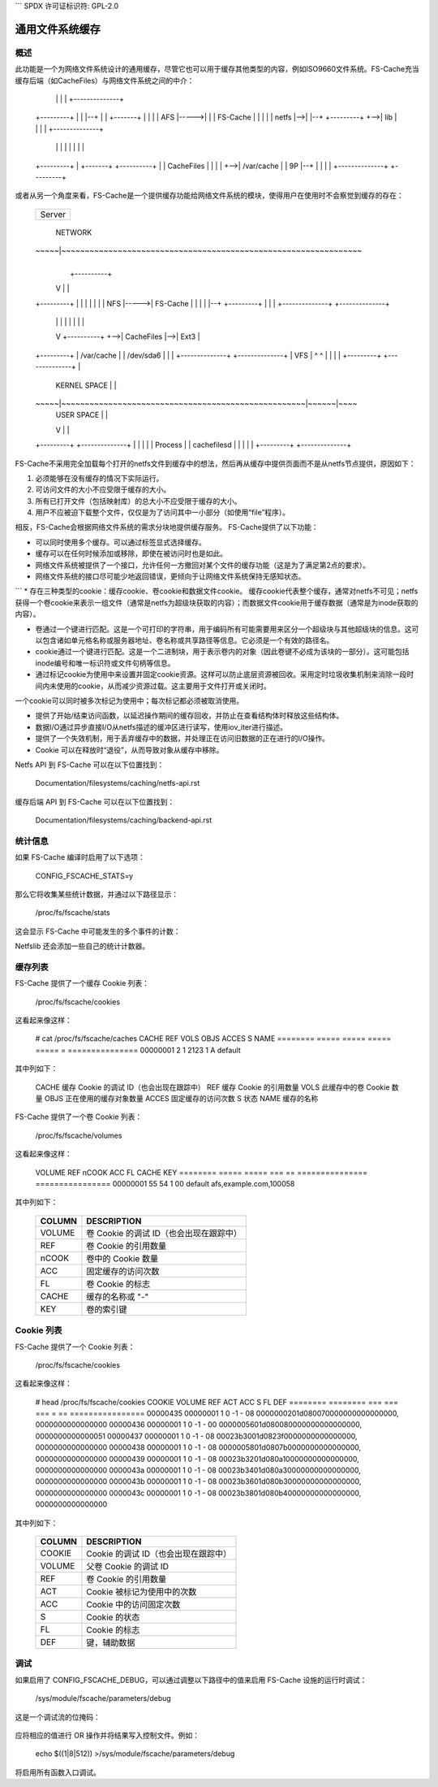 ```
SPDX 许可证标识符: GPL-2.0

==========================
通用文件系统缓存
==========================

概述
========

此功能是一个为网络文件系统设计的通用缓存，尽管它也可以用于缓存其他类型的内容，例如ISO9660文件系统。FS-Cache充当缓存后端（如CacheFiles）与网络文件系统之间的中介：

	+---------+
	|         |                                    +--------------+
	|   NFS   |--+                                 |              |
	|         |  |                             +-->|   CacheFS    |
	+---------+  |               +----------+  |   |  /dev/hda5   |
	             |               |          |  |   +--------------+
	+---------+  |               |          |--+
	|         |      +-------+   |          |  |
	|   AFS   |----->|       |   | FS-Cache |  |
	|         |      | netfs |-->|          |--+
	+---------+  +-->|  lib  |   |          |  |   +--------------+
	             |   |       |   |          |  |   |              |
	+---------+  |   +-------+   +----------+  |   |  CacheFiles  |
	|         |  |                             +-->|  /var/cache  |
	|   9P    |--+                                 |              |
	|         |                                    +--------------+
	+---------+

或者从另一个角度来看，FS-Cache是一个提供缓存功能给网络文件系统的模块，使得用户在使用时不会察觉到缓存的存在：

	+---------+
	|         |
	| Server  |
	|         |
	+---------+
	     |                  NETWORK
	~~~~~|~~~~~~~~~~~~~~~~~~~~~~~~~~~~~~~~~~~~~~~~~~~~~~~~~~~~~~~~~~~~~~~~
	     |
	     |           +----------+
	     V           |          |
	+---------+      |          |
	|         |      |          |
	|   NFS   |----->| FS-Cache |
	|         |      |          |--+
	+---------+      |          |  |   +--------------+   +--------------+
	     |           |          |  |   |              |   |              |
	     V           +----------+  +-->|  CacheFiles  |-->|  Ext3        |
	+---------+                        |  /var/cache  |   |  /dev/sda6   |
	|         |                        +--------------+   +--------------+
	|   VFS   |                                ^                     ^
	|         |                                |                     |
	+---------+                                +--------------+      |
	     |                  KERNEL SPACE                      |      |
	~~~~~|~~~~~~~~~~~~~~~~~~~~~~~~~~~~~~~~~~~~~~~~~~~~~~~~~~~~|~~~~~~|~~~~
	     |                  USER SPACE                        |      |
	     V                                                    |      |
	+---------+                                           +--------------+
	|         |                                           |              |
	| Process |                                           | cachefilesd  |
	|         |                                           |              |
	+---------+                                           +--------------+

FS-Cache不采用完全加载每个打开的netfs文件到缓存中的想法，然后再从缓存中提供页面而不是从netfs节点提供，原因如下：

1. 必须能够在没有缓存的情况下实际运行。
2. 可访问文件的大小不应受限于缓存的大小。
3. 所有已打开文件（包括映射库）的总大小不应受限于缓存的大小。
4. 用户不应被迫下载整个文件，仅仅是为了访问其中一小部分（如使用“file”程序）。

相反，FS-Cache会根据网络文件系统的需求分块地提供缓存服务。
FS-Cache提供了以下功能：

* 可以同时使用多个缓存。可以通过标签显式选择缓存。
* 缓存可以在任何时候添加或移除，即使在被访问时也是如此。
* 网络文件系统被提供了一个接口，允许任何一方撤回对某个文件的缓存功能（这是为了满足第2点的要求）。
* 网络文件系统的接口尽可能少地返回错误，更倾向于让网络文件系统保持无感知状态。
```
* 存在三种类型的cookie：缓存cookie、卷cookie和数据文件cookie。
缓存cookie代表整个缓存，通常对netfs不可见；netfs获得一个卷cookie来表示一组文件（通常是netfs为超级块获取的内容）；而数据文件cookie用于缓存数据（通常是为inode获取的内容）。

* 卷通过一个键进行匹配。这是一个可打印的字符串，用于编码所有可能需要用来区分一个超级块与其他超级块的信息。这可以包含诸如单元格名称或服务器地址、卷名称或共享路径等信息。它必须是一个有效的路径名。

* cookie通过一个键进行匹配。这是一个二进制块，用于表示卷内的对象（因此卷键不必成为该块的一部分）。这可能包括inode编号和唯一标识符或文件句柄等信息。

* 通过标记cookie为使用中来设置并固定cookie资源。这样可以防止底层资源被回收。采用定时垃圾收集机制来消除一段时间内未使用的cookie，从而减少资源过载。这主要用于文件打开或关闭时。

一个cookie可以同时被多次标记为使用中；每次标记都必须被取消使用。

* 提供了开始/结束访问函数，以延迟操作期间的缓存回收，并防止在查看结构体时释放这些结构体。

* 数据I/O通过异步直接I/O从netfs描述的缓冲区进行读写，使用iov_iter进行描述。

* 提供了一个失效机制，用于丢弃缓存中的数据，并处理正在访问旧数据的正在进行的I/O操作。
* Cookie 可以在释放时“退役”，从而导致对象从缓存中移除。

Netfs API 到 FS-Cache 可以在以下位置找到：

	Documentation/filesystems/caching/netfs-api.rst

缓存后端 API 到 FS-Cache 可以在以下位置找到：

	Documentation/filesystems/caching/backend-api.rst

统计信息
=========

如果 FS-Cache 编译时启用了以下选项：

	CONFIG_FSCACHE_STATS=y

那么它将收集某些统计数据，并通过以下路径显示：

	/proc/fs/fscache/stats

这会显示 FS-Cache 中可能发生的多个事件的计数：

+--------------+-------+-------------------------------------------------------+
| 类别         | 事件  | 含义                                                  |
+==============+=======+=======================================================+
| Cookies      | n=N   | 分配的数据存储 Cookie 数量                             |
+              +-------+-------------------------------------------------------+
|              | v=N   | 分配的卷索引 Cookie 数量                               |
+              +-------+-------------------------------------------------------+
|              | vcol=N| 卷索引键冲突次数                                       |
+              +-------+-------------------------------------------------------+
|              | voom=N| 在分配卷 Cookie 时发生的内存不足事件次数               |
+--------------+-------+-------------------------------------------------------+
| Acquire      | n=N   | 处理的获取 Cookie 请求数量                             |
+              +-------+-------------------------------------------------------+
|              | ok=N  | 成功的获取请求数量                                     |
+              +-------+-------------------------------------------------------+
|              | oom=N | 因内存不足失败的获取请求数量                           |
+--------------+-------+-------------------------------------------------------+
| LRU          | n=N   | 当前在 LRU 上的 Cookie 数量                             |
+              +-------+-------------------------------------------------------+
|              | exp=N | 从 LRU 上过期的 Cookie 数量                             |
+              +-------+-------------------------------------------------------+
|              | rmv=N | 从 LRU 上移除的 Cookie 数量                             |
+              +-------+-------------------------------------------------------+
|              | drp=N | 已放弃或撤回的 LRU Cookie 数量                         |
+              +-------+-------------------------------------------------------+
|              | at=N  | 下一次 LRU 清理的时间（滴答数）                        |
+--------------+-------+-------------------------------------------------------+
| Invals       | n=N   | 无效化次数                                             |
+--------------+-------+-------------------------------------------------------+
| Updates      | n=N   | 处理的更新 Cookie 请求数量                             |
+              +-------+-------------------------------------------------------+
|              | rsz=N | 调整大小请求次数                                       |
+              +-------+-------------------------------------------------------+
|              | rsn=N | 被跳过的调整大小请求次数                               |
+--------------+-------+-------------------------------------------------------+
| Relinqs      | n=N   | 处理的放弃 Cookie 请求数量                             |
+              +-------+-------------------------------------------------------+
|              | rtr=N | 带有 retire=true 的放弃请求数量                        |
+              +-------+-------------------------------------------------------+
|              | drop=N| 不再阻止重新获取的 Cookie 数量                         |
+--------------+-------+-------------------------------------------------------+
| NoSpace      | nwr=N | 因为空间不足被拒绝的写请求数量                         |
+              +-------+-------------------------------------------------------+
|              | ncr=N | 因为空间不足被拒绝的创建请求数量                       |
+              +-------+-------------------------------------------------------+
|              | cull=N| 为了腾出空间而清理的对象数量                           |
+--------------+-------+-------------------------------------------------------+
| IO           | rd=N  | 缓存中的读操作次数                                     |
+              +-------+-------------------------------------------------------+
|              | wr=N  | 缓存中的写操作次数                                     |
+--------------+-------+-------------------------------------------------------+

Netfslib 还会添加一些自己的统计计数器。

缓存列表
==========

FS-Cache 提供了一个缓存 Cookie 列表：

	/proc/fs/fscache/cookies

这看起来像这样：

	# cat /proc/fs/fscache/caches
	CACHE    REF   VOLS  OBJS  ACCES S NAME
	======== ===== ===== ===== ===== = ===============
	00000001     2     1  2123     1 A default

其中列如下：

	=======	===============================================================
	COLUMN	DESCRIPTION
	=======	===============================================================
	CACHE	缓存 Cookie 的调试 ID（也会出现在跟踪中）
	REF	缓存 Cookie 的引用数量
	VOLS	此缓存中的卷 Cookie 数量
	OBJS	正在使用的缓存对象数量
	ACCES	固定缓存的访问次数
	S	状态
	NAME	缓存的名称
=======	===============================================================

状态可以是 (-) 非活动、(P)reparing、(A)ctive、(E)rror 或 (W)ithdrawing。

卷列表
==========

FS-Cache 提供了一个卷 Cookie 列表：

	/proc/fs/fscache/volumes

这看起来像这样：

	VOLUME   REF   nCOOK ACC FL CACHE           KEY
	======== ===== ===== === == =============== ================
	00000001    55    54   1 00 default         afs,example.com,100058

其中列如下：

	=======	===============================================================
	COLUMN	DESCRIPTION
	=======	===============================================================
	VOLUME	卷 Cookie 的调试 ID（也会出现在跟踪中）
	REF	卷 Cookie 的引用数量
	nCOOK	卷中的 Cookie 数量
	ACC	固定缓存的访问次数
	FL	卷 Cookie 的标志
	CACHE	缓存的名称或 "-"
	KEY	卷的索引键
	=======	===============================================================

Cookie 列表
==========

FS-Cache 提供了一个 Cookie 列表：

	/proc/fs/fscache/cookies

这看起来像这样：

	# head /proc/fs/fscache/cookies
	COOKIE   VOLUME   REF ACT ACC S FL DEF
	======== ======== === === === = == ================
	00000435 00000001   1   0  -1 - 08 0000000201d080070000000000000000, 0000000000000000
	00000436 00000001   1   0  -1 - 00 0000005601d080080000000000000000, 0000000000000051
	00000437 00000001   1   0  -1 - 08 00023b3001d0823f0000000000000000, 0000000000000000
	00000438 00000001   1   0  -1 - 08 0000005801d0807b0000000000000000, 0000000000000000
	00000439 00000001   1   0  -1 - 08 00023b3201d080a10000000000000000, 0000000000000000
	0000043a 00000001   1   0  -1 - 08 00023b3401d080a30000000000000000, 0000000000000000
	0000043b 00000001   1   0  -1 - 08 00023b3601d080b30000000000000000, 0000000000000000
	0000043c 00000001   1   0  -1 - 08 00023b3801d080b40000000000000000, 0000000000000000

其中列如下：

	=======	===============================================================
	COLUMN	DESCRIPTION
	=======	===============================================================
	COOKIE	Cookie 的调试 ID（也会出现在跟踪中）
	VOLUME	父卷 Cookie 的调试 ID
	REF	卷 Cookie 的引用数量
	ACT	Cookie 被标记为使用中的次数
	ACC	Cookie 中的访问固定次数
	S	Cookie 的状态
	FL	Cookie 的标志
	DEF	键，辅助数据
	=======	===============================================================

调试
=========

如果启用了 CONFIG_FSCACHE_DEBUG，可以通过调整以下路径中的值来启用 FS-Cache 设施的运行时调试：

	/sys/module/fscache/parameters/debug

这是一个调试流的位掩码：

	=======	=======	===============================	=======================
	BIT	VALUE	STREAM				POINT
	=======	=======	===============================	=======================
	0	1	缓存管理			函数入口跟踪
	1	2					函数出口跟踪
	2	4					通用
	3	8	Cookie 管理			函数入口跟踪
	4	16					函数出口跟踪
	5	32					通用
	6-8						（未使用）
	9	512	I/O 操作管理		函数入口跟踪
	10	1024					函数出口跟踪
	11	2048					通用
	=======	=======	===============================	=======================

应将相应的值进行 OR 操作并将结果写入控制文件。例如：

	echo $((1|8|512)) >/sys/module/fscache/parameters/debug

将启用所有函数入口调试。
